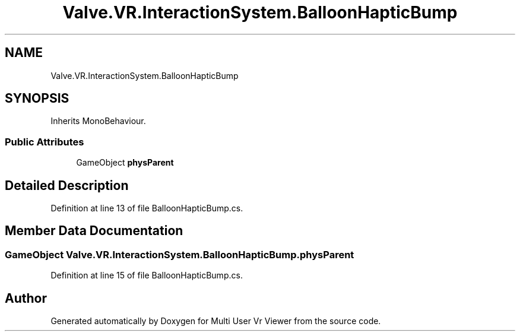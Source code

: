 .TH "Valve.VR.InteractionSystem.BalloonHapticBump" 3 "Sat Jul 20 2019" "Version https://github.com/Saurabhbagh/Multi-User-VR-Viewer--10th-July/" "Multi User Vr Viewer" \" -*- nroff -*-
.ad l
.nh
.SH NAME
Valve.VR.InteractionSystem.BalloonHapticBump
.SH SYNOPSIS
.br
.PP
.PP
Inherits MonoBehaviour\&.
.SS "Public Attributes"

.in +1c
.ti -1c
.RI "GameObject \fBphysParent\fP"
.br
.in -1c
.SH "Detailed Description"
.PP 
Definition at line 13 of file BalloonHapticBump\&.cs\&.
.SH "Member Data Documentation"
.PP 
.SS "GameObject Valve\&.VR\&.InteractionSystem\&.BalloonHapticBump\&.physParent"

.PP
Definition at line 15 of file BalloonHapticBump\&.cs\&.

.SH "Author"
.PP 
Generated automatically by Doxygen for Multi User Vr Viewer from the source code\&.
